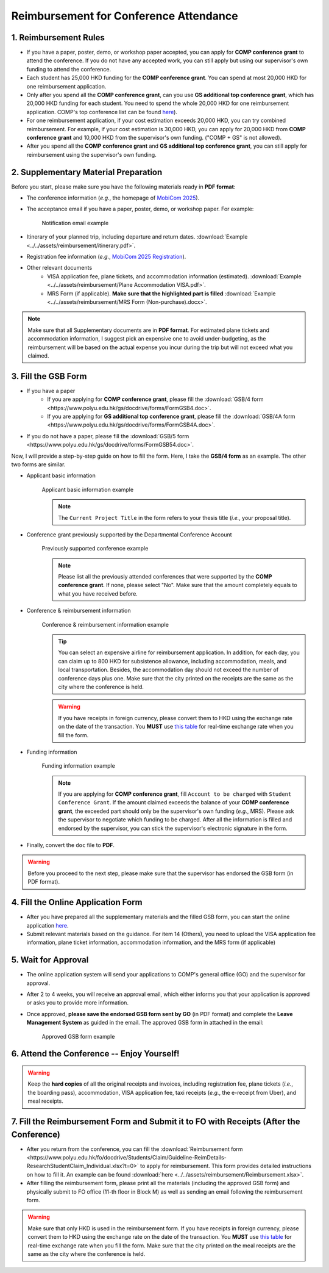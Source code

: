 Reimbursement for Conference Attendance
============================================================

1. Reimbursement Rules
---------------------------------------------
* If you have a paper, poster, demo, or workshop paper accepted, you can apply for **COMP conference grant** to attend the conference. If you do not have any accepted work, you can still apply but using our supervisor's own funding to attend the conference.
* Each student has 25,000 HKD funding for the **COMP conference grant**. You can spend at most 20,000 HKD for one reimbursement application.
* Only after you spend all the **COMP conference grant**, can you use **GS additional top conference grant**, which has 20,000 HKD funding for each student. You need to spend the whole 20,000 HKD for one reimbursement application. COMP's top conference list can be found `here <https://intranet.comp.polyu.edu.hk/system/files/journalconference/Depn%20conference_20241231.pdf>`_).
* For one reimbursement application, if your cost estimation exceeds 20,000 HKD, you can try combined reimbursement. For example, if your cost estimation is 30,000 HKD, you can apply for 20,000 HKD from **COMP conference grant** and 10,000 HKD from the supervisor's own funding. ("COMP + GS" is not allowed).
* After you spend all the **COMP conference grant** and **GS additional top conference grant**, you can still apply for reimbursement using the supervisor's own funding.

2. Supplementary Material Preparation
---------------------------------------------
Before you start, please make sure you have the following materials ready in **PDF format**:

* The conference information (*e.g.*, the homepage of `MobiCom 2025 <https://www.sigmobile.org/mobicom/2025/>`_).
* The acceptance email if you have a paper, poster, demo, or workshop paper. For example:
   .. figure:: ../../assets/reimbursement/notification_email.png
      :width: 100%
      :align: center
      :alt: Notification email example

      Notification email example
* Itinerary of your planned trip, including departure and return dates. :download:`Example <../../assets/reimbursement/itinerary.pdf>`.
* Registration fee information (*e.g.*, `MobiCom 2025 Registration <https://www.sigmobile.org/mobicom/2025/registration.html>`_).
* Other relevant documents
   * VISA application fee, plane tickets, and accommodation information (estimated). :download:`Example <../../assets/reimbursement/Plane Accommodation VISA.pdf>`.
   * MRS Form (if applicable). **Make sure that the highlighted part is filled** :download:`Example <../../assets/reimbursement/MRS Form (Non-purchase).docx>`.

.. note::
   Make sure that all Supplementary documents are in **PDF format**. For estimated plane tickets and accommodation information, I suggest pick an expensive one to avoid under-budgeting, as the reimbursement will be based on the actual expense you incur during the trip but will not exceed what you claimed.


3. Fill the GSB Form
------------------------------------
* If you have a paper
   * If you are applying for **COMP conference grant**, please fill the :download:`GSB/4 form <https://www.polyu.edu.hk/gs/docdrive/forms/FormGSB4.doc>`.
   * If you are applying for **GS additional top conference grant**, please fill the :download:`GSB/4A form <https://www.polyu.edu.hk/gs/docdrive/forms/FormGSB4A.doc>`.
* If you do not have a paper, please fill the :download:`GSB/5 form <https://www.polyu.edu.hk/gs/docdrive/forms/FormGSB54.doc>`.

Now, I will provide a step-by-step guide on how to fill the form. Here, I take the **GSB/4 form** as an example. The other two forms are similar.

* Applicant basic information
   .. figure:: ../../assets/reimbursement/applicant_information.png
      :width: 100%
      :align: center
      :alt: Applicant basic information example

      Applicant basic information example

   .. note::
      The ``Current Project Title`` in the form refers to your thesis title (*i.e.*, your proposal title).
* Conference grant previously supported by the Departmental Conference Account
   .. figure:: ../../assets/reimbursement/previous_conference.png
      :width: 100%
      :align: center
      :alt: Previously supported conference example

      Previously supported conference example

   .. note::
      Please list all the previously attended conferences that were supported by the **COMP conference grant**. If none, please select "No". Make sure that the amount completely equals to what you have received before.
* Conference & reimbursement information
   .. figure:: ../../assets/reimbursement/conference_information.png
      :width: 100%
      :align: center
      :alt: Conference & reimbursement information example

      Conference & reimbursement information example

   .. tip::
      You can select an expensive airline for reimbursement application. In addition, for each day, you can claim up to 800 HKD for subsistence allowance, including accommodation, meals, and local transportation. Besides, the accommodation day should not exceed the number of conference days plus one. Make sure that the city printed on the receipts are the same as the city where the conference is held.
   .. warning::
      If you have receipts in foreign currency, please convert them to HKD using the exchange rate on the date of the transaction. You **MUST** use `this table <https://www.polyu.edu.hk/fo/docdrive/Students/Claim/ExchangeRate_Student_2025.pdf>`_ for real-time exchange rate when you fill the form.
* Funding information
   .. figure:: ../../assets/reimbursement/funding_information.png
      :width: 100%
      :align: center
      :alt: Funding information example

      Funding information example

   .. note::
      If you are applying for **COMP conference grant**, fill ``Account to be charged`` with ``Student Conference Grant``. If the amount claimed exceeds the balance of your **COMP conference grant**, the exceeded part should only be the supervisor's own funding (*e.g.*, MRS). Please ask the supervisor to negotiate which funding to be charged. After all the information is filled and endorsed by the supervisor, you can stick the supervisor's electronic signature in the form.
* Finally, convert the ``doc`` file to **PDF**.

.. warning::
   Before you proceed to the next step, please make sure that the supervisor has endorsed the GSB form (in PDF format).


4. Fill the Online Application Form
------------------------------------

* After you have prepared all the supplementary materials and the filled GSB form, you can start the online application `here <https://forms.office.com/r/chBaMXkhKS>`_.
* Submit relevant materials based on the guidance. For item 14 (Others), you need to upload the VISA application fee information, plane ticket information, accommodation information, and the MRS form (if applicable)


5. Wait for Approval
------------------------------------
* The online application system will send your applications to COMP's general office (GO) and the supervisor for approval.
* After 2 to 4 weeks, you will receive an approval email, which either informs you that your application is approved or asks you to provide more information.
* Once approved, **please save the endorsed GSB form sent by GO** (in PDF format) and complete the **Leave Management System** as guided in the email. The approved GSB form in attached in the email:
   .. figure:: ../../assets/reimbursement/approved.png
      :width: 100%
      :align: center
      :alt: Funding information example

      Approved GSB form example


6. Attend the Conference -- Enjoy Yourself!
--------------------------------------------
.. warning::
   Keep the **hard copies** of all the original receipts and invoices, including registration fee, plane tickets (*i.e.*, the boarding pass), accommodation, VISA application fee, taxi receipts (*e.g.*, the e-receipt from Uber), and meal receipts.


7. Fill the Reimbursement Form and Submit it to FO with Receipts (After the Conference)
------------------------------------------------------------------------------------------

* After you return from the conference, you can fill the :download:`Reimbursement form <https://www.polyu.edu.hk/fo/docdrive/Students/Claim/Guideline-ReimDetails-ResearchStudentClaim_Individual.xlsx?t=0>` to apply for reimbursement. This form provides detailed instructions on how to fill it. An example can be found :download:`here <../../assets/reimbursement/Reimbursement.xlsx>`.
* After filling the reimbursement form, please print all the materials (including the approved GSB form) and physically submit to FO office (11-th floor in Block M) as well as sending an email following the reimbursement form.

.. warning::
   Make sure that only HKD is used in the reimbursement form. If you have receipts in foreign currency, please convert them to HKD using the exchange rate on the date of the transaction. You **MUST** use `this table <https://www.polyu.edu.hk/fo/docdrive/Students/Claim/ExchangeRate_Student_2025.pdf>`_ for real-time exchange rate when you fill the form. Make sure that the city printed on the meal receipts are the same as the city where the conference is held.